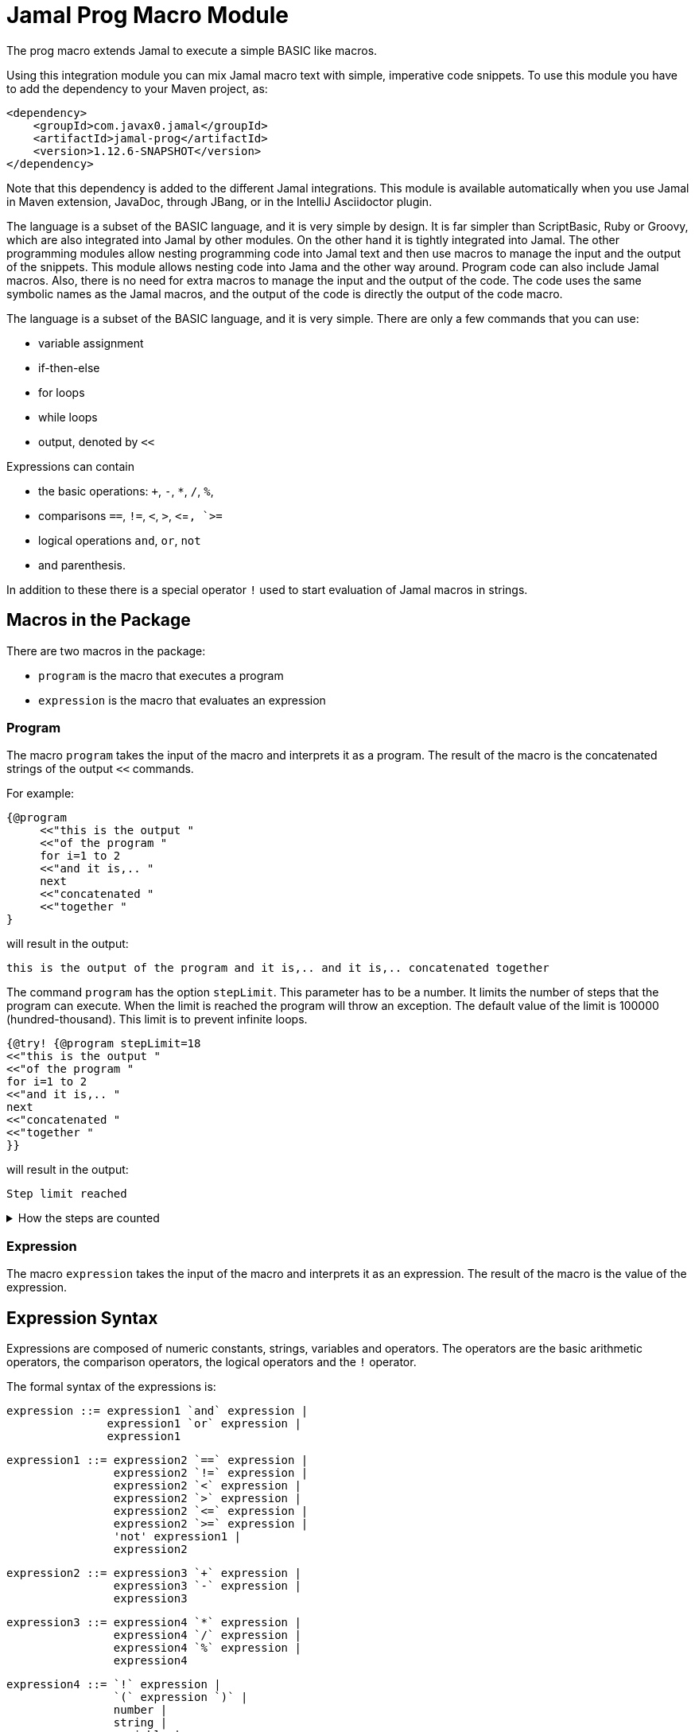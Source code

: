 = Jamal Prog Macro Module

The prog macro extends Jamal to execute a simple BASIC like macros.

Using this integration module you can mix Jamal macro text with simple, imperative code snippets.
To use this module you have to add the dependency to your Maven project, as:


[source,xml]
----
<dependency>
    <groupId>com.javax0.jamal</groupId>
    <artifactId>jamal-prog</artifactId>
    <version>1.12.6-SNAPSHOT</version>
</dependency>
----

Note that this dependency is added to the different Jamal integrations.
This module is available automatically when you use Jamal in Maven extension, JavaDoc, through JBang, or in the IntelliJ Asciidoctor plugin.

The language is a subset of the BASIC language, and it is very simple by design.
It is far simpler than ScriptBasic, Ruby or Groovy, which are also integrated into Jamal by other modules.
On the other hand it is tightly integrated into Jamal.
The other programming modules allow nesting programming code into Jamal text and then use macros to manage the input and the output of the snippets.
This module allows nesting code into Jama and the other way around.
Program code can also include Jamal macros.
Also, there is no need for extra macros to manage the input and the output of the code.
The code uses the same symbolic names as the Jamal macros, and the output of the code is directly the output of the code macro.

The language is a subset of the BASIC language, and it is very simple.
There are only a few commands that you can use:

* variable assignment

* if-then-else

* for loops

* while loops

* output, denoted by `<<`

Expressions can contain

* the basic operations: `+`, `-`, `*`, `/`, `%`,
* comparisons `==`, `!=`, `<`, `>`, `<`=`, `>=`
* logical operations `and`, `or`, `not`
* and parenthesis.

In addition to these there is a special operator `!` used to start evaluation of Jamal macros in strings.

== Macros in the Package

There are two macros in the package:

* `program` is the macro that executes a program
* `expression` is the macro that evaluates an expression

=== Program

The macro `program` takes the input of the macro and interprets it as a program.
The result of the macro is the concatenated strings of the output `<<` commands.

For example:

[source]
----
{@program
     <<"this is the output "
     <<"of the program "
     for i=1 to 2
     <<"and it is,.. "
     next
     <<"concatenated "
     <<"together "
} 
----

will result in the output:

[source]
----
this is the output of the program and it is,.. and it is,.. concatenated together  
----


The command `program` has the option `stepLimit`.
This parameter has to be a number.
It limits the number of steps that the program can execute.
When the limit is reached the program will throw an exception.
The default value of the limit is 100000 (hundred-thousand).
This limit is to prevent infinite loops.


[source]
----
{@try! {@program stepLimit=18
<<"this is the output "
<<"of the program "
for i=1 to 2
<<"and it is,.. "
next
<<"concatenated "
<<"together "
}} 
----

will result in the output:

[source]
----
Step limit reached 
----


[%collapsible,title=How the steps are counted]
====
Each code "block" is calculated a step, each individual command is calculated as a step and each operation in an expression is calculated as a step.
In the example above the steps are

[start=0]
. program start counts as one step
. the first `<<`
. accessing the constant string value
. the second `<<`
. accessing the constant string value
. starting the for loop
. accessing constant `1` for the start value
. accessing constant `2` for the end value
. accessing constant `1` for the step value, which is implicit, still accessing it is a step

. starting the code block of the for the first loop execution
. the first execution `<<` in the for loop
. the access to the constant string value in the first loop execution

. starting the code block of the for the second loop execution
. the second execution `<<` in the for loop
. the access to the constant string value in the second loop execution
. accessing the constant string value
. the `"concatenated "` `<<` fater the loop has finished
. accessing the constant string value
. the `"together "` `<<`
. accessing the constant string value

The command `next` does not calculate.
That command is just a marker for the end of the loop, and it is used by the syntax analyser.
If you change the `stepLimit` to 19 then the program will succeed.
====

=== Expression

The macro `expression` takes the input of the macro and interprets it as an expression.
The result of the macro is the value of the expression.


== Expression Syntax

Expressions are composed of numeric constants, strings, variables and operators.
The operators are the basic arithmetic operators, the comparison operators, the logical operators and the `!` operator.

The formal syntax of the expressions is:

  expression ::= expression1 `and` expression |
                 expression1 `or` expression |
                 expression1

  expression1 ::= expression2 `==` expression |
                  expression2 `!=` expression |
                  expression2 `<` expression |
                  expression2 `>` expression |
                  expression2 `<=` expression |
                  expression2 `>=` expression |
                  'not' expression1 |
                  expression2

    expression2 ::= expression3 `+` expression |
                    expression3 `-` expression |
                    expression3

    expression3 ::= expression4 `*` expression |
                    expression4 `/` expression |
                    expression4 `%` expression |
                    expression4

    expression4 ::= `!` expression |
                    `(` expression `)` |
                    number |
                    string |
                    variable |
                    '+' expression4 |
                    '-' expression4

The different operations are executed using BigDecimal numbers if the operands are both numeric.
In other cases string operations are used.
In this case `-`, `*`, `/` and `%` are not defined and will cause syntax error.
`+` is defined as string concatenation.
When used as unary `+` it is a no-op resulting the same string as the operand.

The operator `!` is used to evaluate a Jamal macros.
It is applied to the expression that follows it, and it evaluates it as string.

This evaluation is done in the same scope as the surrounding environment.
If you `define` here a macro then it will be available in the surrounding environment.
There is no need to `export` the macro.

The same is ture for the variables.
If you assign a value to a variable here then it will be available in the surrounding environment as a macro.
The other way around, if you assign a value to a macro in the surrounding environment then it will be available in the program as a variable.
Such macros must not have parameters.

The following code uses two macros.
One with parameter and it is used in a `try` block to catch the exception.
The other macro, `b` has no parameter, and it can be used in the program.

The macro `b` is used as a variable, and it is outputted from the program.
It is also modified.
The character `1` is appended to the string.
The variable `evil` is not defined in the program, but it is used outside.

[source]
----
{@define a(x)=this is x}
{@define b   =this is b}
{@try! {@program
            <<a}}
{@program
     <<b + !"{a A}"
     b = b + 1
     evil = 666
} {b}
{evil}
----

[source]
----
Macro 'a' needs 1 arguments and got 0
this is bthis is A this is b1
666
----


== Commands

The interpreted language has only a very few commands.
These are

* variable assignment
* if-then-else
* for loops
* while loops
* output

In the following chapters we will discuss these commands.

=== variable assignment

The variable assignment has the form:

    variable = expression

The name of the variable can be any string, which is a valid Jamal user defined macro name.
The value of the expression will be treated as a string and will be stored in the macro registry.

[source]
----
{@program
     :z = 13
     b = z + 17
}{b}
----

will result

[source]
----
30
----


The variable `:z` is registered in the global macro scope.
It can later also be referenced as `z` unless there is a variable `z` in a lower scope.

=== if-then-else

If-then-else has the form:

    if expression then
        block
    elseif expression then
        block
    else
        block
    endif

The `else` and `elseif` parts are optional.
The interpretation of the commands is the conventional.

[source]
----
{@program
if "true" then
    <<"if true"
elseif true then
    <<"elseif true"
else
    <<"else"
endif
}
----

will result

[source]
----
if true
----


=== for loops

For loops execute the lines between the `for` and `next` commands.

[source]
----
{@program
for i=0 to 9 step 1
    <<i
next
}
----

will output

[source]
----
0123456789
----


The `step` part is optional.
The values are evaluated when the loop is started.
The `step` value can be negative.

Note that the for loop uses the same operation as `+`.
It means, if some values are strings then the loop will concatenate the step value.
Unfortunately, in this case the loop cannot terminate.

=== while loops

[source]
----
{@program
i = 0
while i < 10
    <<i
    i = i + 1
wend
}
----

will result

[source]
----
0123456789
----


=== output

The output command, as you could see examples in the previous samples, is the `<<` command.
The expression after the `<<` is evaluated and the result is appended to the result of the program macro.

[source]
----
{@program
   a = "{@define z=55}"
   a = !a
   <<a
   <<z

} {z}
----

[source]
----
55 55
----

